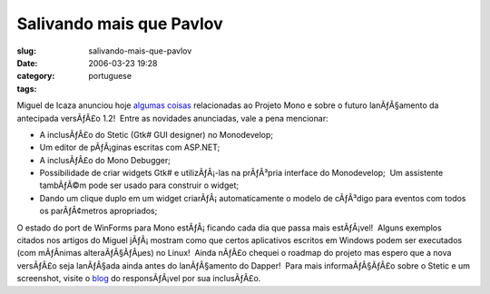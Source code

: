 Salivando mais que Pavlov
#########################
:slug: salivando-mais-que-pavlov
:date: 2006-03-23 19:28
:category:
:tags: portuguese

Miguel de Icaza anunciou hoje
`algumas <http://tirania.org/blog/archive/2006/Mar-22.html>`__
`coisas <http://tirania.org/blog/archive/2006/Mar-23.html>`__
relacionadas ao Projeto Mono e sobre o futuro lanÃƒÂ§amento da
antecipada versÃƒÂ£o 1.2!  Entre as novidades anunciadas, vale a pena
mencionar:

-  A inclusÃƒÂ£o do Stetic (Gtk# GUI designer) no Monodevelop;
-  Um editor de pÃƒÂ¡ginas escritas com ASP.NET;
-  A inclusÃƒÂ£o do Mono Debugger;
-  Possibilidade de criar widgets Gtk# e utilizÃƒÂ¡-las na prÃƒÂ³pria
   interface do Monodevelop;  Um assistente tambÃƒÂ©m pode ser usado
   para construir o widget;
-  Dando um clique duplo em um widget criarÃƒÂ¡ automaticamente o modelo
   de cÃƒÂ³digo para eventos com todos os parÃƒÂ¢metros apropriados;

O estado do port de WinForms para Mono estÃƒÂ¡ ficando cada dia que
passa mais estÃƒÂ¡vel!  Alguns exemplos citados nos artigos do Miguel
jÃƒÂ¡ mostram como que certos aplicativos escritos em Windows podem ser
executados (com mÃƒÂ­nimas alteraÃƒÂ§ÃƒÂµes) no Linux!  Ainda nÃƒÂ£o
chequei o roadmap do projeto mas espero que a nova versÃƒÂ£o seja
lanÃƒÂ§ada ainda antes do lanÃƒÂ§amento do Dapper!  Para mais
informaÃƒÂ§ÃƒÂ£o sobre o Stetic e um screenshot, visite o
`blog <http://primates.ximian.com/%7Elluis/blog/pivot/entry.php?id=49>`__
do responsÃƒÂ¡vel por sua inclusÃƒÂ£o.
